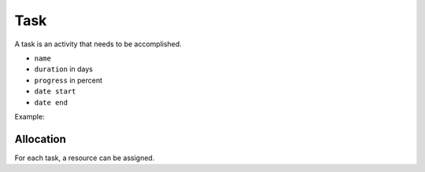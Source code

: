 .. _task:

Task
======

A task is an activity that needs to be accomplished.

- ``name``
- ``duration`` in days
- ``progress`` in percent
- ``date start``
- ``date end``

Example:

.. code-block:: php
	$oTask = $oPHPProject->createTask()
		->setName('TaskName')
		->setDuration(7)
		->setProgress(0.2)
		->setDateStart('2014-01-01');

Allocation
-------
For each task, a resource can be assigned.

.. code-block:: php
   $oTask->addResource($oResource);